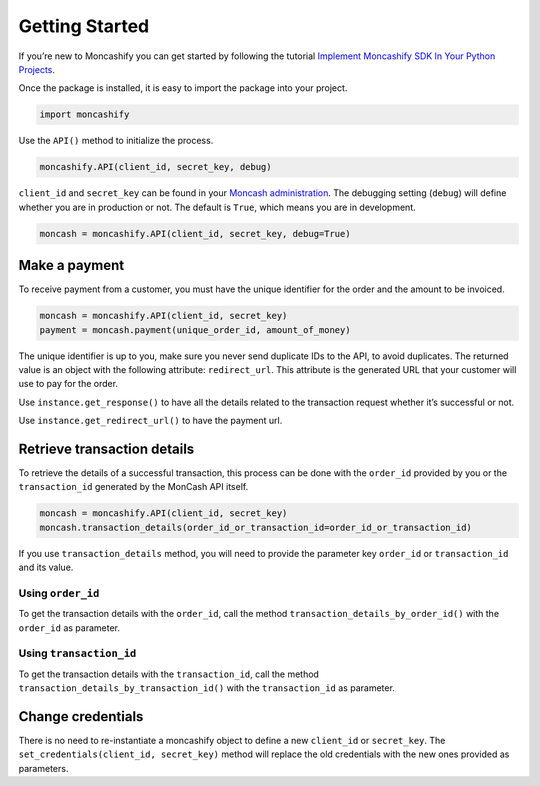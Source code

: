 Getting Started
===============

If you’re new to Moncashify you can get started by following the tutorial `Implement Moncashify SDK In Your Python Projects <https://code9haiti.com/en/tutorials/implement-moncashify-sdk-in-your-python-projects>`_. 

Once the package is installed, it is easy to import the package into your project.

.. code-block:: python

   import moncashify



Use the ``API()`` method to initialize the process.

.. code-block:: python

   moncashify.API(client_id, secret_key, debug)


``client_id`` and ``secret_key`` can be found in your `Moncash administration <https://moncashbutton.digicelgroup.com/Moncash-business/>`_. The debugging setting (``debug``) will define whether you are in production or not. The default is ``True``, which means you are in development.

.. code-block:: python

   moncash = moncashify.API(client_id, secret_key, debug=True)


Make a payment
^^^^^^^^^^^^^^

To receive payment from a customer, you must have the unique identifier for the order and the amount to be invoiced.

.. code-block:: python

   moncash = moncashify.API(client_id, secret_key)
   payment = moncash.payment(unique_order_id, amount_of_money)


The unique identifier is up to you, make sure you never send duplicate IDs to the API, to avoid duplicates. The returned value is an object with the following attribute: ``redirect_url``. This attribute is the generated URL that your customer will use to pay for the order.

Use ``instance.get_response()`` to have all the details related to the transaction request whether it’s successful or not.

Use ``instance.get_redirect_url()`` to have the payment url.


Retrieve transaction details
^^^^^^^^^^^^^^^^^^^^^^^^^^^^

To retrieve the details of a successful transaction, this process can be done with the ``order_id`` provided by you or the ``transaction_id`` generated by the MonCash API itself.


.. code-block:: python

   moncash = moncashify.API(client_id, secret_key)
   moncash.transaction_details(order_id_or_transaction_id=order_id_or_transaction_id)


If you use ``transaction_details`` method, you will need to provide the parameter key ``order_id`` or ``transaction_id`` and its value.

Using ``order_id``
##################

To get the transaction details with the ``order_id``, call the method ``transaction_details_by_order_id()`` with the ``order_id`` as parameter.

Using ``transaction_id``
########################

To get the transaction details with the ``transaction_id``, call the method ``transaction_details_by_transaction_id()`` with the ``transaction_id`` as parameter.


Change credentials
^^^^^^^^^^^^^^^^^^

There is no need to re-instantiate a moncashify object to define a new ``client_id`` or ``secret_key``. The ``set_credentials(client_id, secret_key)`` method will replace the old credentials with the new ones provided as parameters.

.. code-block:: bash
   :linenos:

   moncash = moncashify.API(‘A12’,’POAK32’)
   print(moncash)
   # Moncashify Object - Client ID A12

   moncash.set_credentials(‘0012’,’HAITI3923’)
   print(moncash)
   # Moncashify Object - Client ID 0012